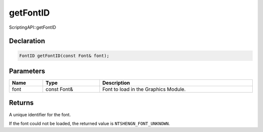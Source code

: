 getFontID
=========

ScriptingAPI::getFontID

Declaration
-----------

.. code-block:: cpp

	FontID getFontID(const Font& font);

Parameters
----------

.. list-table::
	:width: 100%
	:header-rows: 1
	:class: code-table

	* - Name
	  - Type
	  - Description
	* - font
	  - const Font&
	  - Font to load in the Graphics Module.

Returns
-------

A unique identifier for the font.

If the font could not be loaded, the returned value is ``NTSHENGN_FONT_UNKNOWN``.
